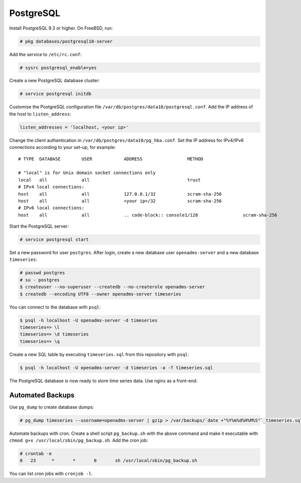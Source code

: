 .. _postgresql:
PostgreSQL
==========

Install PostgreSQL 9.3 or higher. On FreeBSD, run:

.. code-block:: console

    # pkg databases/postgresql10-server

Add the service to ``/etc/rc.conf``:

.. code-block:: console

    # sysrc postgresql_enable=yes

Create a new PostgreSQL database cluster:

.. code-block:: console

    # service postgresql initdb

Customise the PostgreSQL configuration file
``/var/db/postgres/data10/postgresql.conf``. Add the IP address of the host to
``listen_address``:

.. code-block:: console

    listen_addresses = 'localhost, <your ip>'

Change the client authentication in ``/var/db/postgres/data10/pg_hba.conf``. Set the IP address for IPv4/IPv6 connections according to your set-up, for example:

::

    # TYPE  DATABASE        USER            ADDRESS                 METHOD
    
    # "local" is for Unix domain socket connections only
    local   all             all                                     trust
    # IPv4 local connections:
    host    all             all             127.0.0.1/32            scram-sha-256
    host    all             all             <your ip>/32            scram-sha-256
    # IPv6 local connections:
    host    all             all             .. code-block:: console1/128                 scram-sha-256

Start the PostgreSQL server:

.. code-block:: console

    # service postgresql start

Set a new password for user ``postgres``. After login, create a new database user ``openadms-server`` and a new database ``timeseries``:

.. code-block:: console

    # passwd postgres
    # su - postgres
    $ createuser --no-superuser --createdb --no-createrole openadms-server
    $ createdb --encoding UTF8 --owner openadms-server timeseries

You can connect to the database with ``psql``:

.. code-block:: console

    $ psql -h localhost -U openadms-server -d timeseries
    timeseries=> \l
    timeseries=> \d timeseries
    timeseries=> \q

Create a new SQL table by executing ``timeseries.sql`` from this repository with ``psql``:

.. code-block:: console

    $ psql -h localhost -U openadms-server -d timeseries -a -f timeseries.sql

The PostgreSQL database is now ready to store time series data. Use nginx as a front-end.

Automated Backups
-----------------
Use ``pg_dump`` to create database dumps:

.. code-block:: console

    # pg_dump timeseries --username=openadms-server | gzip > /var/backups/`date +"%Y%m%d%H%M%S"`_timeseries.sql.gz

Automate backups with cron. Create a shell script ``pg_backup.sh`` with the
above command and make it executable with
``chmod g+x /usr/local/sbin/pg_backup.sh``. Add the cron job:

.. code-block:: console

    # crontab -e
    0	23	*	*	0	sh /usr/local/sbin/pg_backup.sh

You can list cron jobs with ``cronjob -l``.
